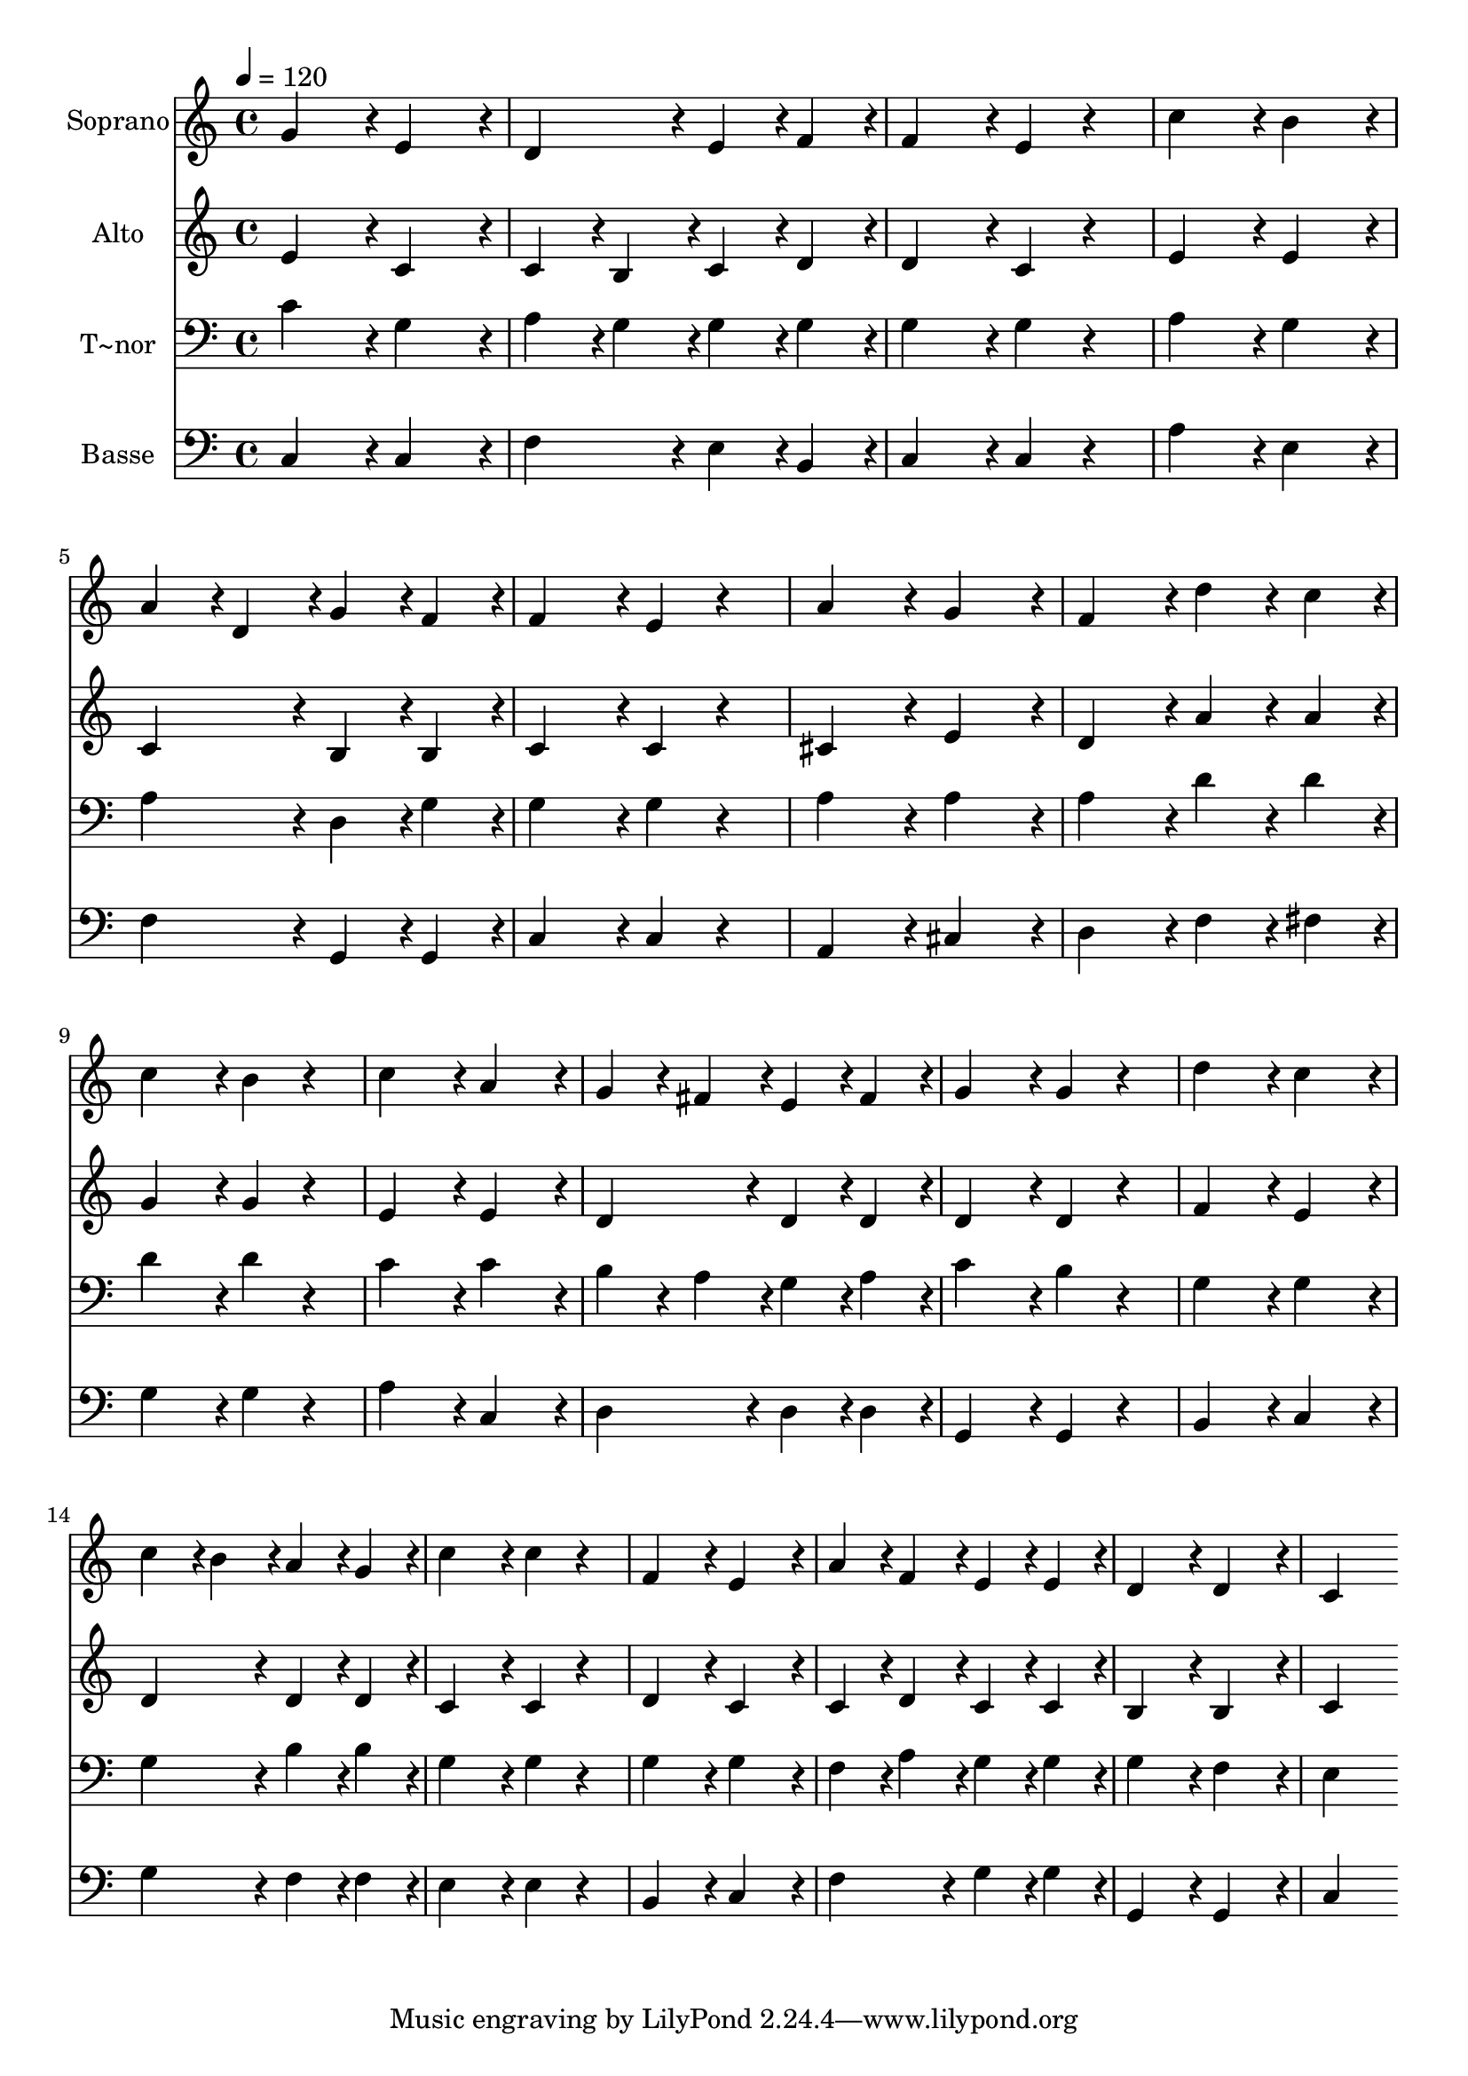 % Lily was here -- automatically converted by c:/Program Files (x86)/LilyPond/usr/bin/midi2ly.py from output/425.mid
\version "2.14.0"

\layout {
  \context {
    \Voice
    \remove "Note_heads_engraver"
    \consists "Completion_heads_engraver"
    \remove "Rest_engraver"
    \consists "Completion_rest_engraver"
  }
}

trackAchannelA = {
  
  \time 4/4 
  
  \tempo 4 = 120 
  
}

trackA = <<
  \context Voice = voiceA \trackAchannelA
>>


trackBchannelA = {
  
  \set Staff.instrumentName = "Soprano"
  
}

trackBchannelB = \relative c {
  g''4*432/240 r4*48/240 e4*432/240 r4*48/240 
  | % 2
  d4*432/240 r4*48/240 e4*216/240 r4*24/240 f4*216/240 r4*24/240 
  | % 3
  f4*432/240 r4*48/240 e4*216/240 r4*264/240 
  | % 4
  c'4*432/240 r4*48/240 b4*432/240 r4*48/240 
  | % 5
  a4*216/240 r4*24/240 d,4*216/240 r4*24/240 g4*216/240 r4*24/240 f4*216/240 
  r4*24/240 
  | % 6
  f4*432/240 r4*48/240 e4*216/240 r4*264/240 
  | % 7
  a4*432/240 r4*48/240 g4*432/240 r4*48/240 
  | % 8
  f4*432/240 r4*48/240 d'4*216/240 r4*24/240 c4*216/240 r4*24/240 
  | % 9
  c4*432/240 r4*48/240 b4*216/240 r4*264/240 
  | % 10
  c4*432/240 r4*48/240 a4*432/240 r4*48/240 
  | % 11
  g4*216/240 r4*24/240 fis4*216/240 r4*24/240 e4*216/240 r4*24/240 fis4*216/240 
  r4*24/240 
  | % 12
  g4*432/240 r4*48/240 g4*216/240 r4*264/240 
  | % 13
  d'4*432/240 r4*48/240 c4*432/240 r4*48/240 
  | % 14
  c4*216/240 r4*24/240 b4*216/240 r4*24/240 a4*216/240 r4*24/240 g4*216/240 
  r4*24/240 
  | % 15
  c4*432/240 r4*48/240 c4*216/240 r4*264/240 
  | % 16
  f,4*432/240 r4*48/240 e4*432/240 r4*48/240 
  | % 17
  a4*216/240 r4*24/240 f4*216/240 r4*24/240 e4*216/240 r4*24/240 e4*216/240 
  r4*24/240 
  | % 18
  d4*432/240 r4*48/240 d4*432/240 r4*48/240 
  | % 19
  c4*864/240 
}

trackB = <<
  \context Voice = voiceA \trackBchannelA
  \context Voice = voiceB \trackBchannelB
>>


trackCchannelA = {
  
  \set Staff.instrumentName = "Alto"
  
}

trackCchannelB = \relative c {
  e'4*432/240 r4*48/240 c4*432/240 r4*48/240 
  | % 2
  c4*216/240 r4*24/240 b4*216/240 r4*24/240 c4*216/240 r4*24/240 d4*216/240 
  r4*24/240 
  | % 3
  d4*432/240 r4*48/240 c4*216/240 r4*264/240 
  | % 4
  e4*432/240 r4*48/240 e4*432/240 r4*48/240 
  | % 5
  c4*432/240 r4*48/240 b4*216/240 r4*24/240 b4*216/240 r4*24/240 
  | % 6
  c4*432/240 r4*48/240 c4*216/240 r4*264/240 
  | % 7
  cis4*432/240 r4*48/240 e4*432/240 r4*48/240 
  | % 8
  d4*432/240 r4*48/240 a'4*216/240 r4*24/240 a4*216/240 r4*24/240 
  | % 9
  g4*432/240 r4*48/240 g4*216/240 r4*264/240 
  | % 10
  e4*432/240 r4*48/240 e4*432/240 r4*48/240 
  | % 11
  d4*432/240 r4*48/240 d4*216/240 r4*24/240 d4*216/240 r4*24/240 
  | % 12
  d4*432/240 r4*48/240 d4*216/240 r4*264/240 
  | % 13
  f4*432/240 r4*48/240 e4*432/240 r4*48/240 
  | % 14
  d4*432/240 r4*48/240 d4*216/240 r4*24/240 d4*216/240 r4*24/240 
  | % 15
  c4*432/240 r4*48/240 c4*216/240 r4*264/240 
  | % 16
  d4*432/240 r4*48/240 c4*432/240 r4*48/240 
  | % 17
  c4*216/240 r4*24/240 d4*216/240 r4*24/240 c4*216/240 r4*24/240 c4*216/240 
  r4*24/240 
  | % 18
  b4*432/240 r4*48/240 b4*432/240 r4*48/240 
  | % 19
  c4*864/240 
}

trackC = <<
  \context Voice = voiceA \trackCchannelA
  \context Voice = voiceB \trackCchannelB
>>


trackDchannelA = {
  
  \set Staff.instrumentName = "T~nor"
  
}

trackDchannelB = \relative c {
  c'4*432/240 r4*48/240 g4*432/240 r4*48/240 
  | % 2
  a4*216/240 r4*24/240 g4*216/240 r4*24/240 g4*216/240 r4*24/240 g4*216/240 
  r4*24/240 
  | % 3
  g4*432/240 r4*48/240 g4*216/240 r4*264/240 
  | % 4
  a4*432/240 r4*48/240 g4*432/240 r4*48/240 
  | % 5
  a4*432/240 r4*48/240 d,4*216/240 r4*24/240 g4*216/240 r4*24/240 
  | % 6
  g4*432/240 r4*48/240 g4*216/240 r4*264/240 
  | % 7
  a4*432/240 r4*48/240 a4*432/240 r4*48/240 
  | % 8
  a4*432/240 r4*48/240 d4*216/240 r4*24/240 d4*216/240 r4*24/240 
  | % 9
  d4*432/240 r4*48/240 d4*216/240 r4*264/240 
  | % 10
  c4*432/240 r4*48/240 c4*432/240 r4*48/240 
  | % 11
  b4*216/240 r4*24/240 a4*216/240 r4*24/240 g4*216/240 r4*24/240 a4*216/240 
  r4*24/240 
  | % 12
  c4*432/240 r4*48/240 b4*216/240 r4*264/240 
  | % 13
  g4*432/240 r4*48/240 g4*432/240 r4*48/240 
  | % 14
  g4*432/240 r4*48/240 b4*216/240 r4*24/240 b4*216/240 r4*24/240 
  | % 15
  g4*432/240 r4*48/240 g4*216/240 r4*264/240 
  | % 16
  g4*432/240 r4*48/240 g4*432/240 r4*48/240 
  | % 17
  f4*216/240 r4*24/240 a4*216/240 r4*24/240 g4*216/240 r4*24/240 g4*216/240 
  r4*24/240 
  | % 18
  g4*432/240 r4*48/240 f4*432/240 r4*48/240 
  | % 19
  e4*864/240 
}

trackD = <<

  \clef bass
  
  \context Voice = voiceA \trackDchannelA
  \context Voice = voiceB \trackDchannelB
>>


trackEchannelA = {
  
  \set Staff.instrumentName = "Basse"
  
}

trackEchannelB = \relative c {
  c4*432/240 r4*48/240 c4*432/240 r4*48/240 
  | % 2
  f4*432/240 r4*48/240 e4*216/240 r4*24/240 b4*216/240 r4*24/240 
  | % 3
  c4*432/240 r4*48/240 c4*216/240 r4*264/240 
  | % 4
  a'4*432/240 r4*48/240 e4*432/240 r4*48/240 
  | % 5
  f4*432/240 r4*48/240 g,4*216/240 r4*24/240 g4*216/240 r4*24/240 
  | % 6
  c4*432/240 r4*48/240 c4*216/240 r4*264/240 
  | % 7
  a4*432/240 r4*48/240 cis4*432/240 r4*48/240 
  | % 8
  d4*432/240 r4*48/240 f4*216/240 r4*24/240 fis4*216/240 r4*24/240 
  | % 9
  g4*432/240 r4*48/240 g4*216/240 r4*264/240 
  | % 10
  a4*432/240 r4*48/240 c,4*432/240 r4*48/240 
  | % 11
  d4*432/240 r4*48/240 d4*216/240 r4*24/240 d4*216/240 r4*24/240 
  | % 12
  g,4*432/240 r4*48/240 g4*216/240 r4*264/240 
  | % 13
  b4*432/240 r4*48/240 c4*432/240 r4*48/240 
  | % 14
  g'4*432/240 r4*48/240 f4*216/240 r4*24/240 f4*216/240 r4*24/240 
  | % 15
  e4*432/240 r4*48/240 e4*216/240 r4*264/240 
  | % 16
  b4*432/240 r4*48/240 c4*432/240 r4*48/240 
  | % 17
  f4*432/240 r4*48/240 g4*216/240 r4*24/240 g4*216/240 r4*24/240 
  | % 18
  g,4*432/240 r4*48/240 g4*432/240 r4*48/240 
  | % 19
  c4*864/240 
}

trackE = <<

  \clef bass
  
  \context Voice = voiceA \trackEchannelA
  \context Voice = voiceB \trackEchannelB
>>


\score {
  <<
    \context Staff=trackB \trackA
    \context Staff=trackB \trackB
    \context Staff=trackC \trackA
    \context Staff=trackC \trackC
    \context Staff=trackD \trackA
    \context Staff=trackD \trackD
    \context Staff=trackE \trackA
    \context Staff=trackE \trackE
  >>
  \layout {}
  \midi {}
}
